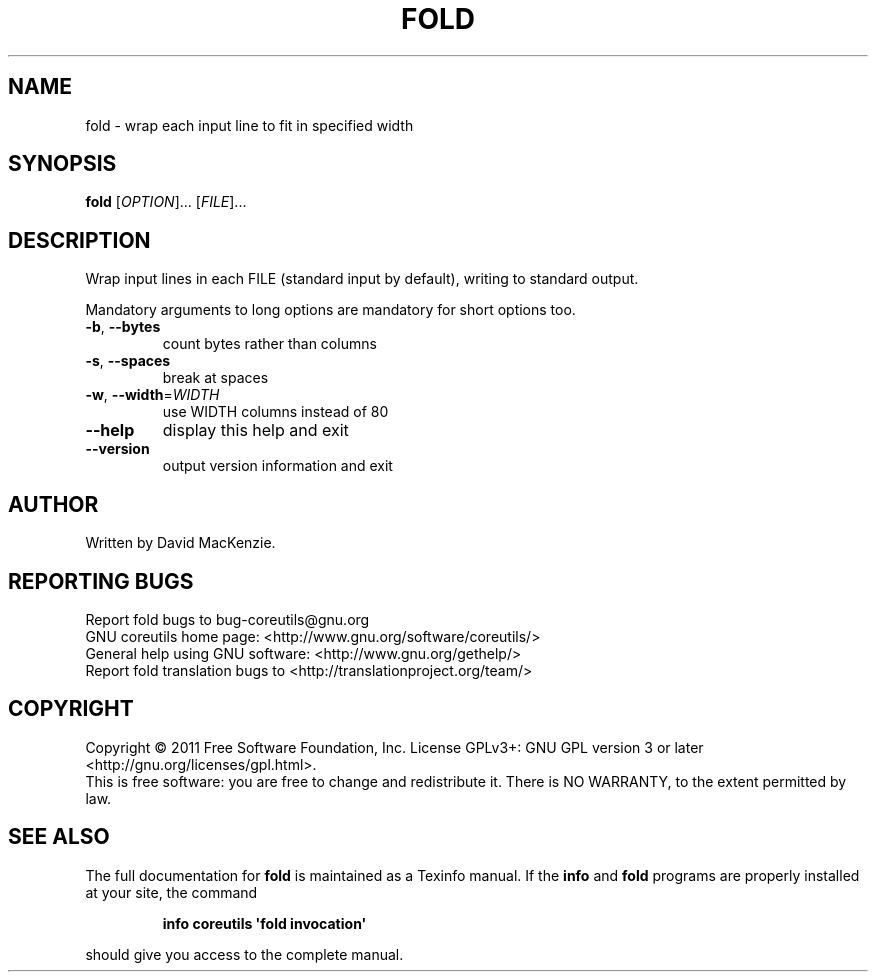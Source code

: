 .\" DO NOT MODIFY THIS FILE!  It was generated by help2man 1.35.
.TH FOLD "1" "April 2011" "GNU coreutils 8.11" "User Commands"
.SH NAME
fold \- wrap each input line to fit in specified width
.SH SYNOPSIS
.B fold
[\fIOPTION\fR]... [\fIFILE\fR]...
.SH DESCRIPTION
.\" Add any additional description here
.PP
Wrap input lines in each FILE (standard input by default), writing to
standard output.
.PP
Mandatory arguments to long options are mandatory for short options too.
.TP
\fB\-b\fR, \fB\-\-bytes\fR
count bytes rather than columns
.TP
\fB\-s\fR, \fB\-\-spaces\fR
break at spaces
.TP
\fB\-w\fR, \fB\-\-width\fR=\fIWIDTH\fR
use WIDTH columns instead of 80
.TP
\fB\-\-help\fR
display this help and exit
.TP
\fB\-\-version\fR
output version information and exit
.SH AUTHOR
Written by David MacKenzie.
.SH "REPORTING BUGS"
Report fold bugs to bug\-coreutils@gnu.org
.br
GNU coreutils home page: <http://www.gnu.org/software/coreutils/>
.br
General help using GNU software: <http://www.gnu.org/gethelp/>
.br
Report fold translation bugs to <http://translationproject.org/team/>
.SH COPYRIGHT
Copyright \(co 2011 Free Software Foundation, Inc.
License GPLv3+: GNU GPL version 3 or later <http://gnu.org/licenses/gpl.html>.
.br
This is free software: you are free to change and redistribute it.
There is NO WARRANTY, to the extent permitted by law.
.SH "SEE ALSO"
The full documentation for
.B fold
is maintained as a Texinfo manual.  If the
.B info
and
.B fold
programs are properly installed at your site, the command
.IP
.B info coreutils \(aqfold invocation\(aq
.PP
should give you access to the complete manual.
